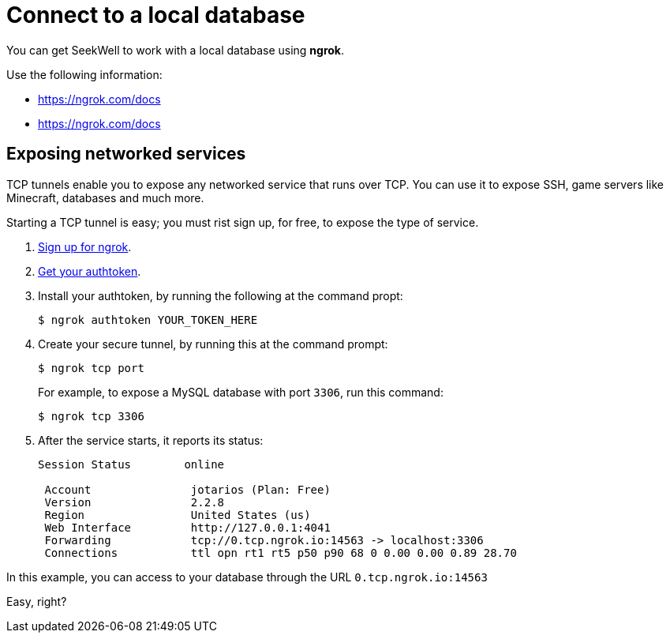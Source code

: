 = Connect to a local database
:last_updated: 07/27/2021
:experimental:
:linkattrs:

You can get SeekWell to work with a local database using *ngrok*.

Use the following information:

* https://medium.com/@jotarios/ngrok-secure-tunnels-local-dead8685bd71[https://ngrok.com/docs^]
* https://ngrok.com/docs[https://ngrok.com/docs^]

== Exposing networked services

TCP tunnels enable you to expose any networked service that runs over TCP. You can use it to expose SSH, game servers like Minecraft, databases and much more.

Starting a TCP tunnel is easy; you must rist sign up, for free, to expose the type of service.

. https://dashboard.ngrok.com/signup[Sign up for ngrok^].

. https://dashboard.ngrok.com/get-started[Get your authtoken^].

. Install your authtoken, by running the following at the command propt:
+
[source]
----
$ ngrok authtoken YOUR_TOKEN_HERE
----
. Create your secure tunnel, by running this at the command prompt:
+
[source]
----
$ ngrok tcp port
----
+
For example, to expose a MySQL database with port `3306`, run this command:
+
[source]
----
$ ngrok tcp 3306
----

. After the service starts, it reports its status:
+
[source]
----
Session Status        online

 Account               jotarios (Plan: Free)
 Version               2.2.8
 Region                United States (us)
 Web Interface         http://127.0.0.1:4041
 Forwarding            tcp://0.tcp.ngrok.io:14563 -> localhost:3306
 Connections           ttl opn rt1 rt5 p50 p90 68 0 0.00 0.00 0.89 28.70
----

In this example, you can access to your database through the URL `0.tcp.ngrok.io:14563`

Easy, right?

